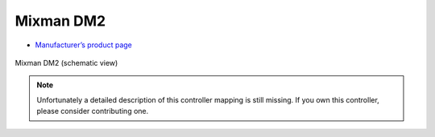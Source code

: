 Mixman DM2
==========

-  `Manufacturer’s product page <http://www.mixman.com/products/dm2.html>`__

.. figure:: ../../_static/controllers/mixman_dm2.png
   :align: center
   :width: 100%
   :figwidth: 100%
   :alt: Mixman DM2 (schematic view)
   :figclass: pretty-figures

   Mixman DM2 (schematic view)

.. note::
   Unfortunately a detailed description of this controller mapping is still missing.
   If you own this controller, please consider contributing one.
